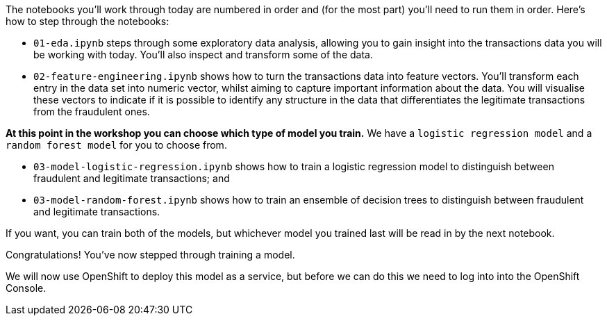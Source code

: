 :USER_GUID: %guid%
:USERNAME: %user%
:markup-in-source: verbatim,attributes,quotes
:show_solution: true


The notebooks you'll work through today are numbered in order and (for the most part) you'll need to run them in order. Here's how to step through the notebooks:


- `01-eda.ipynb` steps through some exploratory data analysis, allowing you to gain insight into the transactions data you will be working with today. You'll also inspect and transform some of the data.
- `02-feature-engineering.ipynb` shows how to turn the transactions data into feature vectors. You'll transform each entry in the data set into numeric vector, whilst aiming to capture important information about the data. You will visualise these vectors to indicate if it is possible to identify any structure in the data that differentiates the legitimate transactions from the fraudulent ones.

**At this point in the workshop you can choose which type of model you train.** 
We have a `logistic regression model` and a `random forest model` for you to choose from. 

- `03-model-logistic-regression.ipynb` shows how to train a logistic regression model to distinguish between fraudulent and legitimate transactions; and
- `03-model-random-forest.ipynb` shows how to train an ensemble of decision trees to distinguish between fraudulent and legitimate transactions.

If you want, you can train both of the models, but whichever model you trained last will be read in by the next notebook. 

Congratulations! You've now stepped through training a model. 


We will now use OpenShift to deploy this model as a service, but before we can do this we need to log into into the OpenShift Console. 
